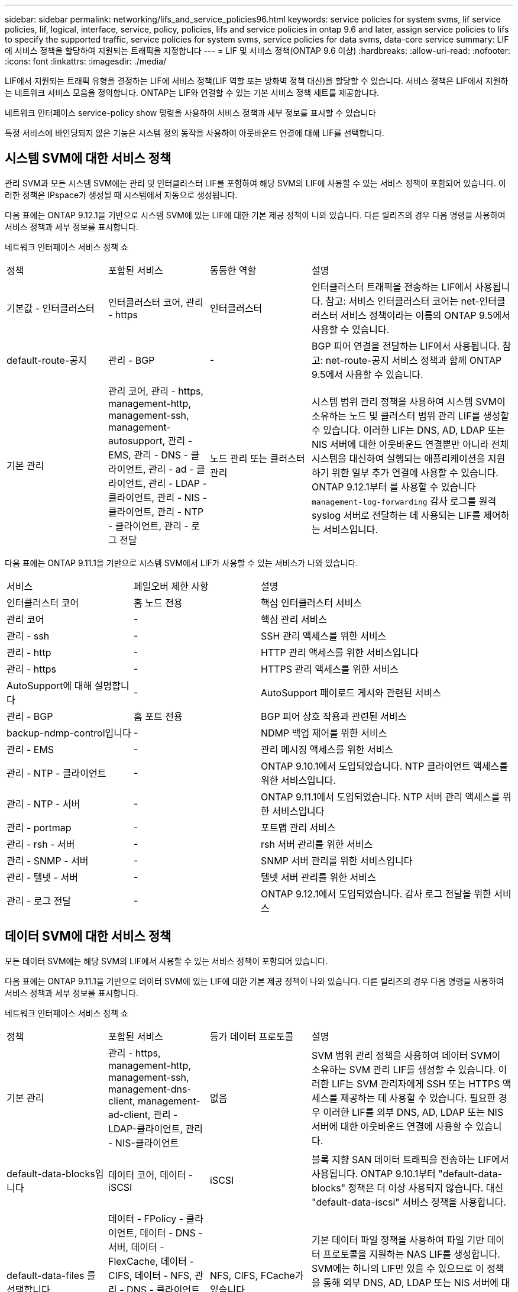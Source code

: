 ---
sidebar: sidebar 
permalink: networking/lifs_and_service_policies96.html 
keywords: service policies for system svms, lif service policies, lif, logical, interface, service, policy, policies, lifs and service policies in ontap 9.6 and later, assign service policies to lifs to specify the supported traffic, service policies for system svms, service policies for data svms, data-core service 
summary: LIF에 서비스 정책을 할당하여 지원되는 트래픽을 지정합니다 
---
= LIF 및 서비스 정책(ONTAP 9.6 이상)
:hardbreaks:
:allow-uri-read: 
:nofooter: 
:icons: font
:linkattrs: 
:imagesdir: ./media/


[role="lead"]
LIF에서 지원되는 트래픽 유형을 결정하는 LIF에 서비스 정책(LIF 역할 또는 방화벽 정책 대신)을 할당할 수 있습니다. 서비스 정책은 LIF에서 지원하는 네트워크 서비스 모음을 정의합니다. ONTAP는 LIF와 연결할 수 있는 기본 서비스 정책 세트를 제공합니다.

네트워크 인터페이스 service-policy show 명령을 사용하여 서비스 정책과 세부 정보를 표시할 수 있습니다

특정 서비스에 바인딩되지 않은 기능은 시스템 정의 동작을 사용하여 아웃바운드 연결에 대해 LIF를 선택합니다.



== 시스템 SVM에 대한 서비스 정책

관리 SVM과 모든 시스템 SVM에는 관리 및 인터클러스터 LIF를 포함하여 해당 SVM의 LIF에 사용할 수 있는 서비스 정책이 포함되어 있습니다. 이러한 정책은 IPspace가 생성될 때 시스템에서 자동으로 생성됩니다.

다음 표에는 ONTAP 9.12.1을 기반으로 시스템 SVM에 있는 LIF에 대한 기본 제공 정책이 나와 있습니다. 다른 릴리즈의 경우 다음 명령을 사용하여 서비스 정책과 세부 정보를 표시합니다.

네트워크 인터페이스 서비스 정책 쇼

[cols="20,20,20,40"]
|===


| 정책 | 포함된 서비스 | 동등한 역할 | 설명 


 a| 
기본값 - 인터클러스터
 a| 
인터클러스터 코어, 관리 - https
 a| 
인터클러스터
 a| 
인터클러스터 트래픽을 전송하는 LIF에서 사용됩니다. 참고: 서비스 인터클러스터 코어는 net-인터클러스터 서비스 정책이라는 이름의 ONTAP 9.5에서 사용할 수 있습니다.



 a| 
default-route-공지
 a| 
관리 - BGP
 a| 
-
 a| 
BGP 피어 연결을 전달하는 LIF에서 사용됩니다. 참고: net-route-공지 서비스 정책과 함께 ONTAP 9.5에서 사용할 수 있습니다.



 a| 
기본 관리
 a| 
관리 코어, 관리 - https, management-http, management-ssh, management-autosupport, 관리 - EMS, 관리 - DNS - 클라이언트, 관리 - ad - 클라이언트, 관리 - LDAP - 클라이언트, 관리 - NIS - 클라이언트, 관리 - NTP - 클라이언트, 관리 - 로그 전달
 a| 
노드 관리 또는 클러스터 관리
 a| 
시스템 범위 관리 정책을 사용하여 시스템 SVM이 소유하는 노드 및 클러스터 범위 관리 LIF를 생성할 수 있습니다. 이러한 LIF는 DNS, AD, LDAP 또는 NIS 서버에 대한 아웃바운드 연결뿐만 아니라 전체 시스템을 대신하여 실행되는 애플리케이션을 지원하기 위한 일부 추가 연결에 사용할 수 있습니다. ONTAP 9.12.1부터 를 사용할 수 있습니다 `management-log-forwarding` 감사 로그를 원격 syslog 서버로 전달하는 데 사용되는 LIF를 제어하는 서비스입니다.

|===
다음 표에는 ONTAP 9.11.1을 기반으로 시스템 SVM에서 LIF가 사용할 수 있는 서비스가 나와 있습니다.

[cols="25,25,50"]
|===


| 서비스 | 페일오버 제한 사항 | 설명 


 a| 
인터클러스터 코어
 a| 
홈 노드 전용
 a| 
핵심 인터클러스터 서비스



 a| 
관리 코어
 a| 
-
 a| 
핵심 관리 서비스



 a| 
관리 - ssh
 a| 
-
 a| 
SSH 관리 액세스를 위한 서비스



 a| 
관리 - http
 a| 
-
 a| 
HTTP 관리 액세스를 위한 서비스입니다



 a| 
관리 - https
 a| 
-
 a| 
HTTPS 관리 액세스를 위한 서비스



 a| 
AutoSupport에 대해 설명합니다
 a| 
-
 a| 
AutoSupport 페이로드 게시와 관련된 서비스



 a| 
관리 - BGP
 a| 
홈 포트 전용
 a| 
BGP 피어 상호 작용과 관련된 서비스



 a| 
backup-ndmp-control입니다
 a| 
-
 a| 
NDMP 백업 제어를 위한 서비스



 a| 
관리 - EMS
 a| 
-
 a| 
관리 메시징 액세스를 위한 서비스



 a| 
관리 - NTP - 클라이언트
 a| 
-
 a| 
ONTAP 9.10.1에서 도입되었습니다. NTP 클라이언트 액세스를 위한 서비스입니다.



 a| 
관리 - NTP - 서버
 a| 
-
 a| 
ONTAP 9.11.1에서 도입되었습니다. NTP 서버 관리 액세스를 위한 서비스입니다



 a| 
관리 - portmap
 a| 
-
 a| 
포트맵 관리 서비스



 a| 
관리 - rsh - 서버
 a| 
-
 a| 
rsh 서버 관리를 위한 서비스



 a| 
관리 - SNMP - 서버
 a| 
-
 a| 
SNMP 서버 관리를 위한 서비스입니다



 a| 
관리 - 텔넷 - 서버
 a| 
-
 a| 
텔넷 서버 관리를 위한 서비스



 a| 
관리 - 로그 전달
 a| 
-
 a| 
ONTAP 9.12.1에서 도입되었습니다. 감사 로그 전달을 위한 서비스

|===


== 데이터 SVM에 대한 서비스 정책

모든 데이터 SVM에는 해당 SVM의 LIF에서 사용할 수 있는 서비스 정책이 포함되어 있습니다.

다음 표에는 ONTAP 9.11.1을 기반으로 데이터 SVM에 있는 LIF에 대한 기본 제공 정책이 나와 있습니다. 다른 릴리즈의 경우 다음 명령을 사용하여 서비스 정책과 세부 정보를 표시합니다.

네트워크 인터페이스 서비스 정책 쇼

[cols="20,20,20,40"]
|===


| 정책 | 포함된 서비스 | 등가 데이터 프로토콜 | 설명 


 a| 
기본 관리
 a| 
관리 - https, management-http, management-ssh, management-dns-client, management-ad-client, 관리 - LDAP-클라이언트, 관리 - NIS-클라이언트
 a| 
없음
 a| 
SVM 범위 관리 정책을 사용하여 데이터 SVM이 소유하는 SVM 관리 LIF를 생성할 수 있습니다. 이러한 LIF는 SVM 관리자에게 SSH 또는 HTTPS 액세스를 제공하는 데 사용할 수 있습니다. 필요한 경우 이러한 LIF를 외부 DNS, AD, LDAP 또는 NIS 서버에 대한 아웃바운드 연결에 사용할 수 있습니다.



 a| 
default-data-blocks입니다
 a| 
데이터 코어, 데이터 - iSCSI
 a| 
iSCSI
 a| 
블록 지향 SAN 데이터 트래픽을 전송하는 LIF에서 사용됩니다. ONTAP 9.10.1부터 "default-data-blocks" 정책은 더 이상 사용되지 않습니다. 대신 "default-data-iscsi" 서비스 정책을 사용합니다.



 a| 
default-data-files 를 선택합니다
 a| 
데이터 - FPolicy - 클라이언트, 데이터 - DNS - 서버, 데이터 - FlexCache, 데이터 - CIFS, 데이터 - NFS, 관리 - DNS - 클라이언트, 관리 - ad - 클라이언트, 관리 - LDAP - 클라이언트, 관리 - NIS - 클라이언트
 a| 
NFS, CIFS, FCache가 있습니다
 a| 
기본 데이터 파일 정책을 사용하여 파일 기반 데이터 프로토콜을 지원하는 NAS LIF를 생성합니다. SVM에는 하나의 LIF만 있을 수 있으므로 이 정책을 통해 외부 DNS, AD, LDAP 또는 NIS 서버에 대한 아웃바운드 연결에 LIF를 사용할 수 있습니다. 이러한 연결에 관리 LIF만 이용하도록 하려면 이 정책에서 해당 서비스를 제거할 수 있습니다.



 a| 
default-data-iscsi 를 참조하십시오
 a| 
데이터 코어, 데이터 - iSCSI
 a| 
iSCSI
 a| 
iSCSI 데이터 트래픽을 전송하는 LIF에서 사용됩니다.



 a| 
default-data-NVMe-TCP를 참조하십시오
 a| 
데이터 코어, 데이터 - NVMe-TCP
 a| 
NVMe-TCP
 a| 
NVMe/TCP 데이터 트래픽을 전송하는 LIF에서 사용됩니다.

|===
다음 표에는 데이터 SVM에서 사용할 수 있는 서비스와 ONTAP 9.11.1을 기반으로 각 서비스가 LIF 페일오버 정책에 적용되는 제한 사항이 나열되어 있습니다.

[cols="25,25,50"]
|===


| 서비스 | 페일오버 제한 사항 | 설명 


 a| 
관리 - ssh
 a| 
-
 a| 
SSH 관리 액세스를 위한 서비스



 a| 
관리 - http
 a| 
-
 a| 
HTTP 관리 액세스를 위한 ONTAP 9.10.1 서비스에 도입되었습니다



 a| 
관리 - https
 a| 
-
 a| 
HTTPS 관리 액세스를 위한 서비스



 a| 
관리 - portmap
 a| 
-
 a| 
포트맵 관리 액세스를 위한 서비스



 a| 
관리 - SNMP - 서버
 a| 
-
 a| 
SNMP 서버 관리 액세스를 위한 ONTAP 9.10.1 서비스에 도입되었습니다



 a| 
데이터 코어
 a| 
-
 a| 
핵심 데이터 서비스



 a| 
데이터 - NFS
 a| 
-
 a| 
NFS 데이터 서비스



 a| 
데이터 - CIFS
 a| 
-
 a| 
CIFS 데이터 서비스



 a| 
데이터 - FlexCache
 a| 
-
 a| 
FlexCache 데이터 서비스



 a| 
데이터 - iSCSI
 a| 
홈 포트 전용
 a| 
iSCSI 데이터 서비스



 a| 
backup-ndmp-control입니다
 a| 
-
 a| 
ONTAP 9.10.1 백업 NDMP에서 도입되어 데이터 서비스를 제어합니다



 a| 
data-dns-server 를 참조하십시오
 a| 
-
 a| 
ONTAP 9.10.1 DNS 서버 데이터 서비스에 도입되었습니다



 a| 
데이터 - FPolicy - 클라이언트
 a| 
-
 a| 
파일 스크리닝 정책 데이터 서비스



 a| 
데이터 NVMe-TCP
 a| 
홈 포트 전용
 a| 
ONTAP 9.10.1 NVMe TCP 데이터 서비스에 도입되었습니다



 a| 
Data-S3-서버
 a| 
-
 a| 
S3(Simple Storage Service) 서버 데이터 서비스

|===
서비스 정책이 데이터 SVM의 LIF에 할당되는 방식에 대해 알고 있어야 합니다.

* 데이터 서비스 목록을 사용해 데이터 SVM을 생성할 경우 지정된 서비스를 사용하여 해당 SVM에 내장된 "기본 데이터 파일" 및 "기본 데이터 블록" 서비스 정책을 생성합니다.
* 데이터 서비스 목록을 지정하지 않고 SVM 데이터 생성 시 기본 데이터 서비스 목록을 사용하여 해당 SVM에 내장된 "default-data-files" 및 "default-data-blocks" 서비스 정책이 생성됩니다.
+
기본 데이터 서비스 목록에는 iSCSI, NFS, NVMe, SMB 및 FlexCache 서비스가 포함됩니다.

* LIF가 데이터 프로토콜 목록으로 작성되면 지정된 데이터 프로토콜에 해당하는 서비스 정책이 LIF에 할당됩니다.
* 동등한 서비스 정책이 없으면 사용자 지정 서비스 정책이 만들어집니다.
* 서비스 정책이나 데이터 프로토콜 목록 없이 LIF를 생성할 경우 기본적으로 기본 데이터 파일 서비스 정책이 LIF에 할당됩니다.




== 데이터 코어 서비스

데이터 코어 서비스는 LIF 역할(ONTAP 9.6에서 더 이상 사용되지 않음)을 사용하여 서비스 정책을 관리하는 LIF를 관리하도록 업그레이드된 클러스터에서 데이터 역할의 LIF를 사용한 구성 요소가 예상대로 작동할 수 있도록 합니다.

데이터 코어를 서비스로 지정해도 방화벽에서 어떠한 포트도 열리지 않지만 데이터 SVM의 서비스 정책에는 서비스가 포함되어야 합니다. 예를 들어 기본 데이터 파일 서비스 정책에는 기본적으로 다음 서비스가 포함됩니다.

* 데이터 코어
* 데이터 - NFS
* 데이터 - CIFS
* 데이터 - FlexCache


데이터 코어 서비스를 정책에 포함하여 LIF를 사용하는 모든 애플리케이션이 예상대로 작동하도록 해야 하지만, 필요한 경우 다른 세 서비스를 제거할 수 있습니다.



== 클라이언트 측 LIF 서비스

ONTAP는 ONTAP 9.10.1부터 여러 애플리케이션을 위한 클라이언트측 LIF 서비스를 제공합니다. 이러한 서비스를 통해 각 애플리케이션을 대신하여 아웃바운드 연결에 사용되는 LIF를 제어할 수 있습니다.

관리자는 다음과 같은 새로운 서비스를 통해 특정 애플리케이션의 소스 주소로 사용되는 LIF를 제어할 수 있습니다.

[cols="25,25,50"]
|===


| 서비스 | SVM 제한 | 설명 


 a| 
관리 - ad-client
 a| 
-
 a| 
ONTAP 9.11.1부터 ONTAP는 외부 AD 서버에 대한 아웃바운드 연결을 위한 Active Directory 클라이언트 서비스를 제공합니다.



| 관리 - DNS - 클라이언트  a| 
-
 a| 
ONTAP는 ONTAP 9.11.1부터 외부 DNS 서버에 대한 아웃바운드 연결을 위한 DNS 클라이언트 서비스를 제공합니다.



| 관리 - LDAP - 클라이언트  a| 
-
 a| 
ONTAP 9.11.1부터 ONTAP는 외부 LDAP 서버에 대한 아웃바운드 연결을 위한 LDAP 클라이언트 서비스를 제공합니다.



| Management - NIS - 클라이언트입니다  a| 
-
 a| 
ONTAP는 ONTAP 9.11.1부터 외부 NIS 서버에 대한 아웃바운드 연결을 위한 NIS 클라이언트 서비스를 제공합니다.



 a| 
관리 - NTP - 클라이언트
 a| 
시스템 전용
 a| 
ONTAP 9.10.1부터 ONTAP는 외부 NTP 서버에 대한 아웃바운드 연결을 위한 NTP 클라이언트 서비스를 제공합니다.



 a| 
데이터 - FPolicy - 클라이언트
 a| 
데이터 전용
 a| 
ONTAP 9.8부터 ONTAP는 아웃바운드 FPolicy 연결을 위한 클라이언트 서비스를 제공합니다.

|===
새로운 서비스 각각은 자동으로 일부 기본 제공 서비스 정책에 포함되지만 관리자는 기본 제공 정책에서 해당 서비스를 제거하거나 사용자 지정 정책에 추가하여 각 애플리케이션을 대신하여 아웃바운드 연결에 사용되는 LIF를 제어할 수 있습니다.
